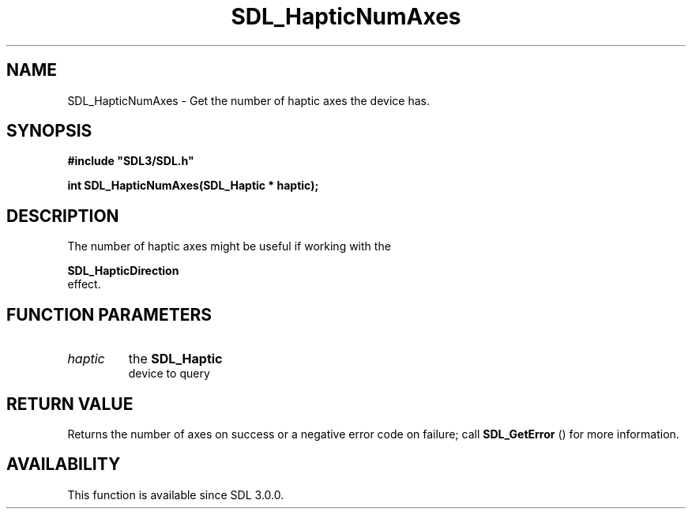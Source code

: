 .\" This manpage content is licensed under Creative Commons
.\"  Attribution 4.0 International (CC BY 4.0)
.\"   https://creativecommons.org/licenses/by/4.0/
.\" This manpage was generated from SDL's wiki page for SDL_HapticNumAxes:
.\"   https://wiki.libsdl.org/SDL_HapticNumAxes
.\" Generated with SDL/build-scripts/wikiheaders.pl
.\"  revision SDL-806e11a
.\" Please report issues in this manpage's content at:
.\"   https://github.com/libsdl-org/sdlwiki/issues/new
.\" Please report issues in the generation of this manpage from the wiki at:
.\"   https://github.com/libsdl-org/SDL/issues/new?title=Misgenerated%20manpage%20for%20SDL_HapticNumAxes
.\" SDL can be found at https://libsdl.org/
.de URL
\$2 \(laURL: \$1 \(ra\$3
..
.if \n[.g] .mso www.tmac
.TH SDL_HapticNumAxes 3 "SDL 3.0.0" "SDL" "SDL3 FUNCTIONS"
.SH NAME
SDL_HapticNumAxes \- Get the number of haptic axes the device has\[char46]
.SH SYNOPSIS
.nf
.B #include \(dqSDL3/SDL.h\(dq
.PP
.BI "int SDL_HapticNumAxes(SDL_Haptic * haptic);
.fi
.SH DESCRIPTION
The number of haptic axes might be useful if working with the

.BR SDL_HapticDirection
 effect\[char46]

.SH FUNCTION PARAMETERS
.TP
.I haptic
the 
.BR SDL_Haptic
 device to query
.SH RETURN VALUE
Returns the number of axes on success or a negative error code on failure;
call 
.BR SDL_GetError
() for more information\[char46]

.SH AVAILABILITY
This function is available since SDL 3\[char46]0\[char46]0\[char46]

